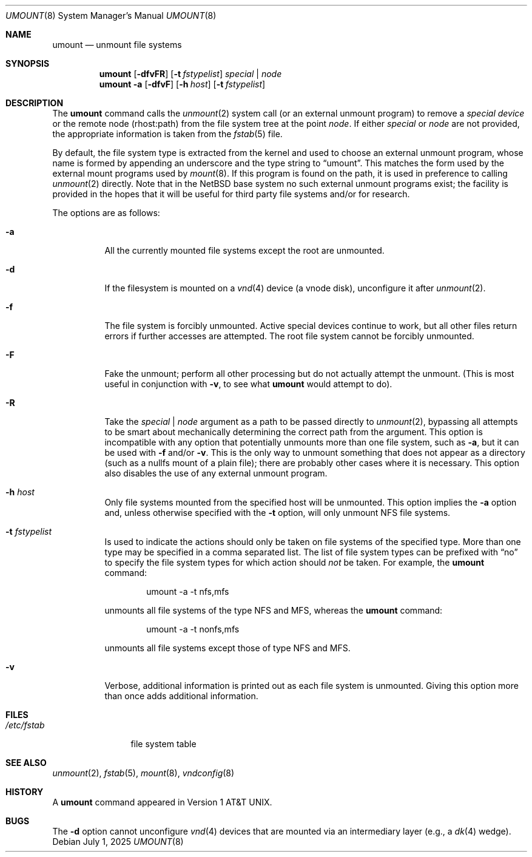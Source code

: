 .\"	$NetBSD: umount.8,v 1.23 2025/07/01 20:11:13 kre Exp $
.\"
.\" Copyright (c) 1980, 1989, 1991, 1993
.\"	The Regents of the University of California.  All rights reserved.
.\"
.\" Redistribution and use in source and binary forms, with or without
.\" modification, are permitted provided that the following conditions
.\" are met:
.\" 1. Redistributions of source code must retain the above copyright
.\"    notice, this list of conditions and the following disclaimer.
.\" 2. Redistributions in binary form must reproduce the above copyright
.\"    notice, this list of conditions and the following disclaimer in the
.\"    documentation and/or other materials provided with the distribution.
.\" 3. Neither the name of the University nor the names of its contributors
.\"    may be used to endorse or promote products derived from this software
.\"    without specific prior written permission.
.\"
.\" THIS SOFTWARE IS PROVIDED BY THE REGENTS AND CONTRIBUTORS ``AS IS'' AND
.\" ANY EXPRESS OR IMPLIED WARRANTIES, INCLUDING, BUT NOT LIMITED TO, THE
.\" IMPLIED WARRANTIES OF MERCHANTABILITY AND FITNESS FOR A PARTICULAR PURPOSE
.\" ARE DISCLAIMED.  IN NO EVENT SHALL THE REGENTS OR CONTRIBUTORS BE LIABLE
.\" FOR ANY DIRECT, INDIRECT, INCIDENTAL, SPECIAL, EXEMPLARY, OR CONSEQUENTIAL
.\" DAMAGES (INCLUDING, BUT NOT LIMITED TO, PROCUREMENT OF SUBSTITUTE GOODS
.\" OR SERVICES; LOSS OF USE, DATA, OR PROFITS; OR BUSINESS INTERRUPTION)
.\" HOWEVER CAUSED AND ON ANY THEORY OF LIABILITY, WHETHER IN CONTRACT, STRICT
.\" LIABILITY, OR TORT (INCLUDING NEGLIGENCE OR OTHERWISE) ARISING IN ANY WAY
.\" OUT OF THE USE OF THIS SOFTWARE, EVEN IF ADVISED OF THE POSSIBILITY OF
.\" SUCH DAMAGE.
.\"
.\"     @(#)umount.8	8.2 (Berkeley) 5/8/95
.\"
.Dd July 1, 2025
.Dt UMOUNT 8
.Os
.Sh NAME
.Nm umount
.Nd unmount file systems
.Sh SYNOPSIS
.Nm
.Op Fl dfvFR
.Op Fl t Ar fstypelist
.Ar special | node
.Nm
.Fl a
.Op Fl dfvF
.Op Fl h Ar host
.Op Fl t Ar fstypelist
.Sh DESCRIPTION
The
.Nm
command
calls the
.Xr unmount 2
system call (or an external unmount program) to remove a
.Ar "special device"
or the remote node (rhost:path) from the file system tree at the point
.Ar node .
If either
.Ar special
or
.Ar node
are not provided, the appropriate information is taken from the
.Xr fstab 5
file.
.Pp
By default, the file system type is extracted from the kernel and used
to choose an external unmount program, whose name is formed by
appending an underscore and the type string to
.Dq umount .
This matches the form used by the external mount programs used by
.Xr mount 8 .
If this program is found on the path, it is used in preference to
calling
.Xr unmount 2
directly.
Note that in the
.Nx
base system no such external unmount programs exist; the
facility is provided in the hopes that it will be useful for third
party file systems and/or for research.
.Pp
The options are as follows:
.Bl -tag -width indent
.It Fl a
All the currently mounted file systems except the root are unmounted.
.It Fl d
If the filesystem is mounted on a
.Xr vnd 4
device (a vnode disk), unconfigure it after
.Xr unmount 2 .
.It Fl f
The file system is forcibly unmounted.
Active special devices continue to work,
but all other files return errors if further accesses are attempted.
The root file system cannot be forcibly unmounted.
.It Fl F
Fake the unmount; perform all other processing but do not actually
attempt the unmount.
(This is most useful in conjunction with
.Fl v ,
to see what
.Nm
would attempt to do).
.It Fl R
Take the
.Ar special | node
argument as a path to be passed directly to
.Xr unmount 2 ,
bypassing all attempts to be smart about mechanically determining the
correct path from the argument.
This option is incompatible with any option that potentially unmounts
more than one file system, such as
.Fl a ,
but it can be used with
.Fl f
and/or
.Fl v .
This is the only way to unmount something that does not appear as a
directory (such as a nullfs mount of a plain file); there are probably
other cases where it is necessary.
This option also disables the use of any external unmount program.
.It Fl h Ar host
Only file systems mounted from the specified host will be
unmounted.
This option implies the
.Fl a
option and, unless otherwise specified with the
.Fl t
option, will only unmount NFS file systems.
.It Fl t Ar fstypelist
Is used to indicate the actions should only be taken on
file systems of the specified type.
More than one type may be specified in a comma separated list.
The list of file system types can be prefixed with
.Dq no
to specify the file system types for which action should
.Em not
be taken.
For example, the
.Nm
command:
.Bd -literal -offset indent
umount -a -t nfs,mfs
.Ed
.Pp
unmounts all file systems of the type
.Tn NFS
and
.Tn MFS ,
whereas the
.Nm
command:
.Bd -literal -offset indent
umount -a -t nonfs,mfs
.Ed
.Pp
unmounts all file systems except those of type
.Tn NFS
and
.Tn MFS .
.It Fl v
Verbose, additional information is printed out as each file system
is unmounted.
Giving this option more than once adds additional information.
.El
.Sh FILES
.Bl -tag -width /etc/fstab -compact
.It Pa /etc/fstab
file system table
.El
.Sh SEE ALSO
.Xr unmount 2 ,
.Xr fstab 5 ,
.Xr mount 8 ,
.Xr vndconfig 8
.Sh HISTORY
A
.Nm
command appeared in
.At v1 .
.Sh BUGS
The
.Fl d
option cannot unconfigure
.Xr vnd 4
devices that are mounted via an intermediary layer (e.g., a
.Xr dk 4
wedge).
